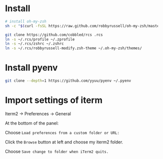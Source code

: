 * Install

#+BEGIN_SRC sh
  # install oh-my-zsh
  sh -c "$(curl -fsSL https://raw.github.com/robbyrussell/oh-my-zsh/master/tools/install.sh)"

  git clone https://github.com/cobbled/rcs .rcs
  ln -s ~/.rcs/profile ~/.zprofile
  ln -s ~/.rcs/zshrc ~/.zshrc
  ln -s ~/.rcs/robbyrussell-modify.zsh-theme ~/.oh-my-zsh/themes/
#+END_SRC

* Install pyenv

#+BEGIN_SRC sh
git clone --depth=1 https://github.com/yyuu/pyenv ~/.pyenv
#+END_SRC


* Import settings of iterm

Iterm2 -> Preferences -> General

At the bottom of the panel:

Choose =Load preferences from a custom folder or URL:=

Click the =Browse= button at left and choose my iterm2 folder.

Choose =Save change to folder when iTerm2 quits.=
